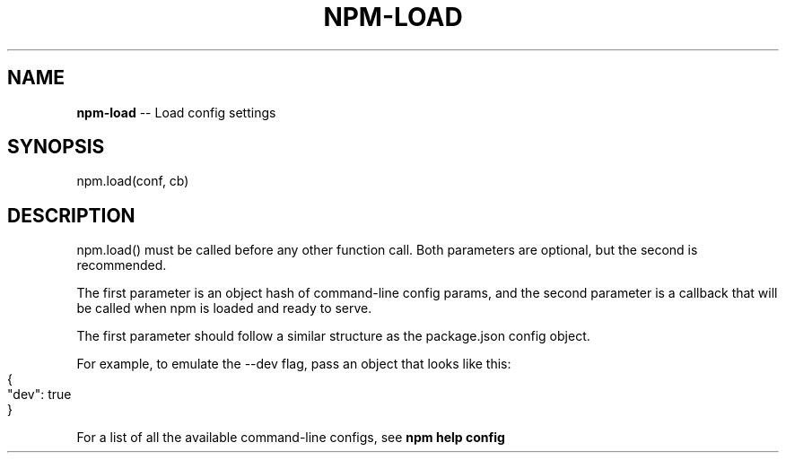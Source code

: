 .\" Generated with Ronnjs 0.4.0
.\" http://github.com/kapouer/ronnjs
.
.TH "NPM\-LOAD" "3" "August 2014" "" ""
.
.SH "NAME"
\fBnpm-load\fR \-\- Load config settings
.
.SH "SYNOPSIS"
.
.nf
npm\.load(conf, cb)
.
.fi
.
.SH "DESCRIPTION"
npm\.load() must be called before any other function call\.  Both parameters are
optional, but the second is recommended\.
.
.P
The first parameter is an object hash of command\-line config params, and the
second parameter is a callback that will be called when npm is loaded and
ready to serve\.
.
.P
The first parameter should follow a similar structure as the package\.json
config object\.
.
.P
For example, to emulate the \-\-dev flag, pass an object that looks like this:
.
.IP "" 4
.
.nf
{
  "dev": true
}
.
.fi
.
.IP "" 0
.
.P
For a list of all the available command\-line configs, see \fBnpm help config\fR
